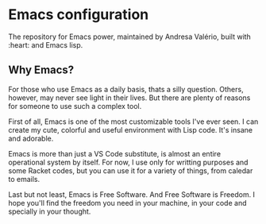 * Emacs configuration
The repository for Emacs power, maintained by Andresa Valério, built with :heart: and Emacs lisp.

** Why Emacs?
For those who use Emacs as a daily basis, thats a silly question. Others, however, may never see light in their lives. But there are plenty of reasons for someone to use such a complex tool.

First of all, Emacs is one of the most customizable tools I've ever seen. I can create my cute, colorful and useful environment with Lisp code. It's insane and adorable.

Emacs is more than just a VS Code substitute, is almost an entire operational system by itself. For now, I use only for writting purposes and some Racket codes, but you can use it for a variety of things, from caledar to emails.

Last but not least, Emacs is Free Software. And Free Software is Freedom. I hope you'll find the freedom you need in your machine, in your code and specially in your thought.
